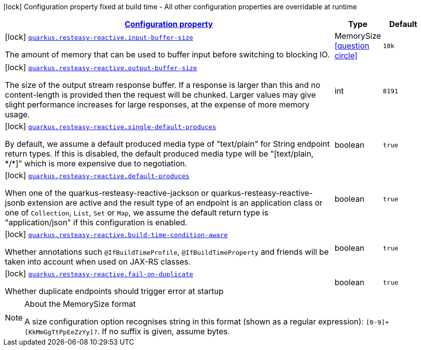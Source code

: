 [.configuration-legend]
icon:lock[title=Fixed at build time] Configuration property fixed at build time - All other configuration properties are overridable at runtime
[.configuration-reference.searchable, cols="80,.^10,.^10"]
|===

h|[[quarkus-resteasy-reactive_configuration]]link:#quarkus-resteasy-reactive_configuration[Configuration property]

h|Type
h|Default

a|icon:lock[title=Fixed at build time] [[quarkus-resteasy-reactive_quarkus.resteasy-reactive.input-buffer-size]]`link:#quarkus-resteasy-reactive_quarkus.resteasy-reactive.input-buffer-size[quarkus.resteasy-reactive.input-buffer-size]`

[.description]
--
The amount of memory that can be used to buffer input before switching to blocking IO.
--|MemorySize  link:#memory-size-note-anchor[icon:question-circle[], title=More information about the MemorySize format]
|`10k`


a|icon:lock[title=Fixed at build time] [[quarkus-resteasy-reactive_quarkus.resteasy-reactive.output-buffer-size]]`link:#quarkus-resteasy-reactive_quarkus.resteasy-reactive.output-buffer-size[quarkus.resteasy-reactive.output-buffer-size]`

[.description]
--
The size of the output stream response buffer. If a response is larger than this and no content-length is provided then the request will be chunked. Larger values may give slight performance increases for large responses, at the expense of more memory usage.
--|int 
|`8191`


a|icon:lock[title=Fixed at build time] [[quarkus-resteasy-reactive_quarkus.resteasy-reactive.single-default-produces]]`link:#quarkus-resteasy-reactive_quarkus.resteasy-reactive.single-default-produces[quarkus.resteasy-reactive.single-default-produces]`

[.description]
--
By default, we assume a default produced media type of "text/plain" for String endpoint return types. If this is disabled, the default produced media type will be "++[++text/plain, ++*++/++*]++" which is more expensive due to negotiation.
--|boolean 
|`true`


a|icon:lock[title=Fixed at build time] [[quarkus-resteasy-reactive_quarkus.resteasy-reactive.default-produces]]`link:#quarkus-resteasy-reactive_quarkus.resteasy-reactive.default-produces[quarkus.resteasy-reactive.default-produces]`

[.description]
--
When one of the quarkus-resteasy-reactive-jackson or quarkus-resteasy-reactive-jsonb extension are active and the result type of an endpoint is an application class or one of `Collection`, `List`, `Set` or `Map`, we assume the default return type is "application/json" if this configuration is enabled.
--|boolean 
|`true`


a|icon:lock[title=Fixed at build time] [[quarkus-resteasy-reactive_quarkus.resteasy-reactive.build-time-condition-aware]]`link:#quarkus-resteasy-reactive_quarkus.resteasy-reactive.build-time-condition-aware[quarkus.resteasy-reactive.build-time-condition-aware]`

[.description]
--
Whether annotations such `@IfBuildTimeProfile`, `@IfBuildTimeProperty` and friends will be taken into account when used on JAX-RS classes.
--|boolean 
|`true`


a|icon:lock[title=Fixed at build time] [[quarkus-resteasy-reactive_quarkus.resteasy-reactive.fail-on-duplicate]]`link:#quarkus-resteasy-reactive_quarkus.resteasy-reactive.fail-on-duplicate[quarkus.resteasy-reactive.fail-on-duplicate]`

[.description]
--
Whether duplicate endpoints should trigger error at startup
--|boolean 
|`true`

|===
[NOTE]
[[memory-size-note-anchor]]
.About the MemorySize format
====
A size configuration option recognises string in this format (shown as a regular expression): `[0-9]+[KkMmGgTtPpEeZzYy]?`.
If no suffix is given, assume bytes.
====
